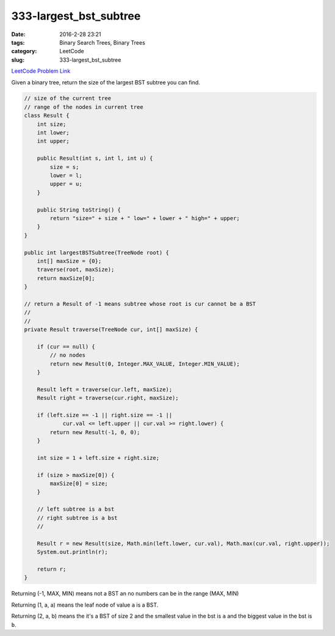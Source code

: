 333-largest_bst_subtree
#######################

:date: 2016-2-28 23:21
:tags: Binary Search Trees, Binary Trees
:category: LeetCode
:slug: 333-largest_bst_subtree

`LeetCode Problem Link <https://leetcode.com/problems/largest-bst-subtree/>`_

Given a binary tree, return the size of the largest BST subtree you can find.

.. code-block:: java

    // size of the current tree
    // range of the nodes in current tree
    class Result {
        int size;
        int lower;
        int upper;

        public Result(int s, int l, int u) {
            size = s;
            lower = l;
            upper = u;
        }

        public String toString() {
            return "size=" + size + " low=" + lower + " high=" + upper;
        }
    }

    public int largestBSTSubtree(TreeNode root) {
        int[] maxSize = {0};
        traverse(root, maxSize);
        return maxSize[0];
    }

    // return a Result of -1 means subtree whose root is cur cannot be a BST
    //
    //
    private Result traverse(TreeNode cur, int[] maxSize) {

        if (cur == null) {
            // no nodes
            return new Result(0, Integer.MAX_VALUE, Integer.MIN_VALUE);
        }

        Result left = traverse(cur.left, maxSize);
        Result right = traverse(cur.right, maxSize);

        if (left.size == -1 || right.size == -1 ||
                cur.val <= left.upper || cur.val >= right.lower) {
            return new Result(-1, 0, 0);
        }

        int size = 1 + left.size + right.size;

        if (size > maxSize[0]) {
            maxSize[0] = size;
        }

        // left subtree is a bst
        // right subtree is a bst
        //

        Result r = new Result(size, Math.min(left.lower, cur.val), Math.max(cur.val, right.upper));
        System.out.println(r);

        return r;
    }

Returning (-1, MAX, MIN) means not a BST an no numbers can be in the range (MAX, MIN)

Returning (1, a, a) means the leaf node of value ``a`` is a BST.

Returning (2, a, b) means the it's a BST of size 2 and the smallest value in the bst is ``a`` and
the biggest value in the bst is ``b``.

